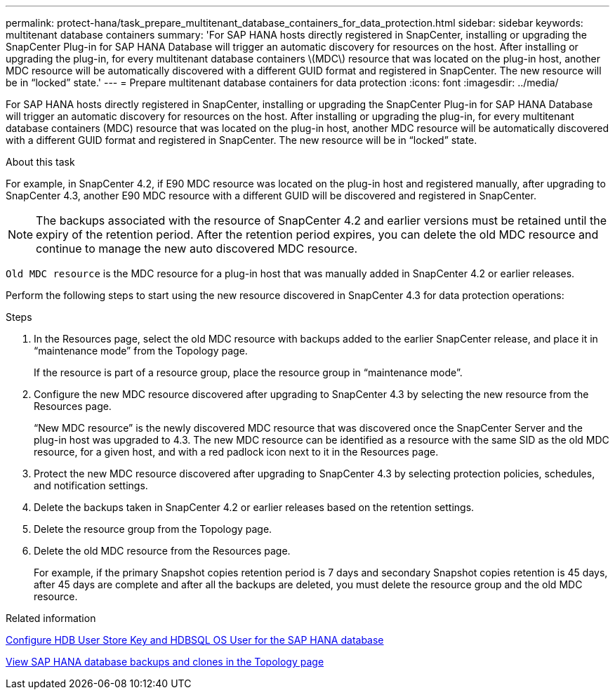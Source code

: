 ---
permalink: protect-hana/task_prepare_multitenant_database_containers_for_data_protection.html
sidebar: sidebar
keywords: multitenant database containers
summary: 'For SAP HANA hosts directly registered in SnapCenter, installing or upgrading the SnapCenter Plug-in for SAP HANA Database will trigger an automatic discovery for resources on the host. After installing or upgrading the plug-in, for every multitenant database containers \(MDC\) resource that was located on the plug-in host, another MDC resource will be automatically discovered with a different GUID format and registered in SnapCenter. The new resource will be in “locked” state.'
---
= Prepare multitenant database containers for data protection
:icons: font
:imagesdir: ../media/

[.lead]
For SAP HANA hosts directly registered in SnapCenter, installing or upgrading the SnapCenter Plug-in for SAP HANA Database will trigger an automatic discovery for resources on the host. After installing or upgrading the plug-in, for every multitenant database containers (MDC) resource that was located on the plug-in host, another MDC resource will be automatically discovered with a different GUID format and registered in SnapCenter. The new resource will be in "`locked`" state.

.About this task

For example, in SnapCenter 4.2, if E90 MDC resource was located on the plug-in host and registered manually, after upgrading to SnapCenter 4.3, another E90 MDC resource with a different GUID will be discovered and registered in SnapCenter.

NOTE: The backups associated with the resource of SnapCenter 4.2 and earlier versions must be retained until the expiry of the retention period. After the retention period expires, you can delete the old MDC resource and continue to manage the new auto discovered MDC resource.

`Old MDC resource` is the MDC resource for a plug-in host that was manually added in SnapCenter 4.2 or earlier releases.

Perform the following steps to start using the new resource discovered in SnapCenter 4.3 for data protection operations:

.Steps

. In the Resources page, select the old MDC resource with backups added to the earlier SnapCenter release, and place it in "`maintenance mode`" from the Topology page.
+
If the resource is part of a resource group, place the resource group in "`maintenance mode`".

. Configure the new MDC resource discovered after upgrading to SnapCenter 4.3 by selecting the new resource from the Resources page.
+
"`New MDC resource`" is the newly discovered MDC resource that was discovered once the SnapCenter Server and the plug-in host was upgraded to 4.3. The new MDC resource can be identified as a resource with the same SID as the old MDC resource, for a given host, and with a red padlock icon next to it in the Resources page.

. Protect the new MDC resource discovered after upgrading to SnapCenter 4.3 by selecting protection policies, schedules, and notification settings.
. Delete the backups taken in SnapCenter 4.2 or earlier releases based on the retention settings.
. Delete the resource group from the Topology page.
. Delete the old MDC resource from the Resources page.
+
For example, if the primary Snapshot copies retention period is 7 days and secondary Snapshot copies retention is 45 days, after 45 days are complete and after all the backups are deleted, you must delete the resource group and the old MDC resource.

.Related information

link:task_configure_hdb_user_store_key_and_hdbsql_os_user_for_the_sap_hana_database.html[Configure HDB User Store Key and HDBSQL OS User for the SAP HANA database]

link:task_view_sap_hana_database_backups_and_clones_in_the_topology_page_sap_hana.html[View SAP HANA database backups and clones in the Topology page]
